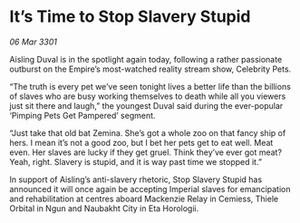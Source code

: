 * It’s Time to Stop Slavery Stupid

/06 Mar 3301/

Aisling Duval is in the spotlight again today, following a rather passionate outburst on the Empire’s most-watched reality stream show, Celebrity Pets. 

“The truth is every pet we’ve seen tonight lives a better life than the billions of slaves who are busy working themselves to death while all you viewers just sit there and laugh,” the youngest Duval said during the ever-popular ‘Pimping Pets Get Pampered’ segment. 

“Just take that old bat Zemina. She’s got a whole zoo on that fancy ship of hers. I mean it’s not a good zoo, but I bet her pets get to eat well. Meat even. Her slaves are lucky if they get gruel.  Think they’ve ever got meat? Yeah, right. Slavery is stupid, and it is way past time we stopped it.” 

In support of Aisling’s anti-slavery rhetoric, Stop Slavery Stupid has announced it will once again be accepting Imperial slaves for emancipation and rehabilitation at centres aboard Mackenzie Relay in Cemiess, Thiele Orbital in Ngun and Naubakht City in Eta Horologii.
